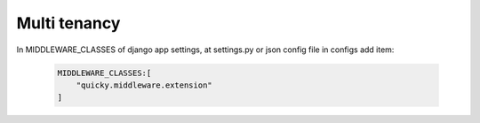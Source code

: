 Multi tenancy
--------------
In  MIDDLEWARE_CLASSES of django app settings, at settings.py or json config file in configs add item:

    .. code-block::

        MIDDLEWARE_CLASSES:[
            "quicky.middleware.extension"
        ]


